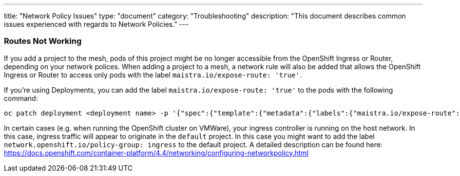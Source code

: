 ---
title: "Network Policy Issues"
type: "document"
category: "Troubleshooting"
description: "This document describes common issues experienced with regards to Network Policies."
---


=== Routes Not Working
If you add a project to the mesh, pods of this project might be no longer accessible from the OpenShift Ingress or Router, depending on your network polices. When adding a project to a mesh, a network rule will also be added that allows the OpenShift Ingress or Router to access only pods with the label `maistra.io/expose-route: 'true'`.

If you're using Deployments, you can add the label `maistra.io/expose-route: 'true'` to the pods with the following command:

[source,bash]
----
oc patch deployment <deployment name> -p '{"spec":{"template":{"metadata":{"labels":{"maistra.io/expose-route":"true"}}}}}'
----

In certain cases (e.g. when running the OpenShift cluster on VMWare), your ingress controller is running on the host network. In this case, ingress traffic will appear to originate in the `default` project. In this case you might want to add the label `network.openshift.io/policy-group: ingress` to the default project. A detailed description can be found here: https://docs.openshift.com/container-platform/4.4/networking/configuring-networkpolicy.html
